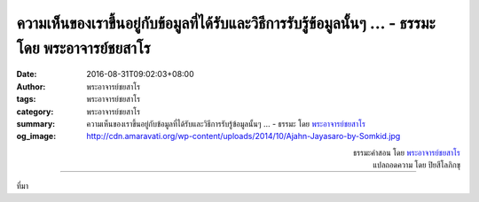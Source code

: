 ความเห็นของเราขึ้นอยู่กับข้อมูลที่ได้รับและวิธีการรับรู้ข้อมูลนั้นๆ ... - ธรรมะ โดย พระอาจารย์ชยสาโร
########################################################################################

:date: 2016-08-31T09:02:03+08:00
:author: พระอาจารย์ชยสาโร
:tags: พระอาจารย์ชยสาโร
:category: พระอาจารย์ชยสาโร
:summary: ความเห็นของเราขึ้นอยู่กับข้อมูลที่ได้รับและวิธีการรับรู้ข้อมูลนั้นๆ ...
          - ธรรมะ โดย `พระอาจารย์ชยสาโร`_
:og_image: http://cdn.amaravati.org/wp-content/uploads/2014/10/Ajahn-Jayasaro-by-Somkid.jpg


.. raw:: html

  <p>ความเห็นของเราขึ้นอยู่กับข้อมูลที่ได้รับและวิธีการรับรู้ข้อมูลนั้นๆ ซึ่งอาจถูกบิดเบือนได้ทั้งสองฝ่าย  เราแน่ใจได้อย่างไรว่าข้อมูลที่ได้รับนั้นถูกต้อง หรือต่อให้ถูกต้อง จะแน่ใจได้อย่างไรว่าข้อมูลครบถ้วนสมบูรณ์  เราคงแน่ใจไม่ได้หรอก  ทิฏฐิหรือข้อสรุปที่เกิดจากข้อมูลไม่ครบถ้วนอาจดูเป็นเหตุเป็นผลสอดคล้องกันดี แต่อาจทำให้เข้าใจไปคนละทิศละทางก็ได้  เราแน่ใจได้แค่ไหนว่าการรับรู้ข้อมูลของเรามีประสิทธิภาพเพียงพอ ไม่ลำเอียงทั้งที่รู้ตัวและไม่รู้ตัว  ถึงจะมีระบบตรวจสอบและถ่วงดุลก็ยังมีช่องให้ผิดพลาดอยู่นั่นเอง</p><p> ด้วยการระลึกว่าทิฏฐิและความเชื่อของเรามีที่มาอันไม่น่าไว้ใจเสียทีเดียวและมีโอกาสผิดพลาดได้ เราย่อมจะอ่อนน้อมและมีปัญญามากขึ้น  การปักใจเชื่อว่าตัวเองถูกในเรื่องใดๆ อาจทำให้รู้สึกดีจริง แต่ก็เป็นสิ่งโง่เง่าและอันตรายด้วย  มีความทุกข์สักเท่าใดในโลกนี้ที่สร้างขึ้นโดยคนที่มั่นใจว่าตนเองเท่านั้นที่เป็นฝ่ายถูก</p>

.. container:: align-right

  | ธรรมะคำสอน โดย `พระอาจารย์ชยสาโร`_
  | แปลถอดความ โดย ปิยสีโลภิกขุ

.. image:: https://scontent.fkhh1-2.fna.fbcdn.net/v/t31.0-8/14125760_974158702692816_1152319477244289162_o.jpg?oh=90f51a0b802aa7bcec5e92cb1187494b&oe=5AF55177
   :align: center
   :alt: ความเห็นของเราขึ้นอยู่กับข้อมูลที่ได้รับและวิธีการรับรู้ข้อมูลนั้นๆ

----

ที่มา

.. raw:: html

  <iframe src="https://www.facebook.com/plugins/post.php?href=https%3A%2F%2Fwww.facebook.com%2Fjayasaro.panyaprateep.org%2Fposts%2F974158702692816%3A0" width="auto" height="542" style="border:none;overflow:hidden" scrolling="no" frameborder="0" allowTransparency="true"></iframe>

.. _พระอาจารย์ชยสาโร: https://th.wikipedia.org/wiki/พระฌอน_ชยสาโร
